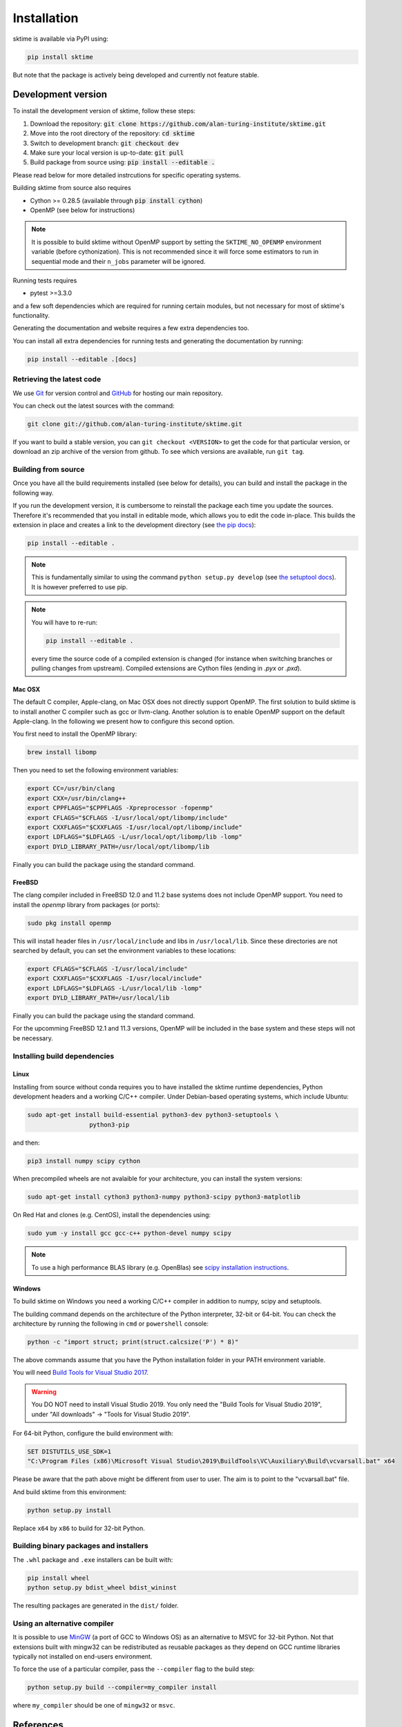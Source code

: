 .. _installation:

Installation
============

sktime is available via PyPI using:

.. code-block:: bash

    pip install sktime

But note that the package is actively being developed and currently not feature stable.


Development version
-------------------
To install the development version of sktime, follow these steps:

1. Download the repository: :code:`git clone https://github.com/alan-turing-institute/sktime.git`
2. Move into the root directory of the repository: :code:`cd sktime`
3. Switch to development branch: :code:`git checkout dev`
4. Make sure your local version is up-to-date: :code:`git pull`
5. Build package from source using: :code:`pip install --editable .`

Please read below for more detailed instrcutions for specific operating
systems.

Building sktime from source also requires

- Cython >= 0.28.5 (available through :code:`pip install cython`)
- OpenMP (see below for instructions)

.. note::

   It is possible to build sktime without OpenMP support by setting the
   ``SKTIME_NO_OPENMP`` environment variable (before cythonization). This is
   not recommended since it will force some estimators to run in sequential
   mode and their ``n_jobs`` parameter will be ignored.

Running tests requires

.. |PytestMinVersion| replace:: 3.3.0

- pytest >=\ |PytestMinVersion|

and a few soft dependencies which are required for running certain modules,
but not necessary for most of sktime's functionality.

Generating the documentation and website requires a few extra dependencies
too.

You can install all extra dependencies for running tests and generating
the documentation by running:

.. code-block:: bash

    pip install --editable .[docs]

Retrieving the latest code
~~~~~~~~~~~~~~~~~~~~~~~~~~

We use `Git <https://git-scm.com/>`_ for version control and
`GitHub <https://github.com/>`_ for hosting our main repository.

You can check out the latest sources with the command:

.. code-block:: bash

    git clone git://github.com/alan-turing-institute/sktime.git

If you want to build a stable version, you can ``git checkout <VERSION>``
to get the code for that particular version, or download an zip archive of
the version from github. To see which versions are available, run ``git tag``.

Building from source
~~~~~~~~~~~~~~~~~~~~

Once you have all the build requirements installed (see below for details),
you can build and install the package in the following way.

If you run the development version, it is cumbersome to reinstall the
package each time you update the sources. Therefore it's recommended that you
install in editable mode, which allows you to edit the code in-place. This
builds the extension in place and creates a link to the development directory
(see `the pip docs <https://pip.pypa.io/en/stable/reference/pip_install/#editable-installs>`_):

.. code-block:: bash

    pip install --editable .

.. note::

    This is fundamentally similar to using the command ``python setup.py develop``
    (see `the setuptool docs <https://setuptools.readthedocs.io/en/latest/setuptools.html#development-mode>`_).
    It is however preferred to use pip.

.. note::

    You will have to re-run:

    .. code-block:: bash

        pip install --editable .

    every time the source code of a compiled extension is changed (for
    instance when switching branches or pulling changes from upstream).
    Compiled extensions are Cython files (ending in `.pyx` or `.pxd`).


Mac OSX
*******

The default C compiler, Apple-clang, on Mac OSX does not directly support
OpenMP. The first solution to build sktime is to install another C
compiler such as gcc or llvm-clang. Another solution is to enable OpenMP
support on the default Apple-clang. In the following we present how to
configure this second option.

You first need to install the OpenMP library:

.. code-block:: bash

    brew install libomp

Then you need to set the following environment variables:

.. code-block:: bash

    export CC=/usr/bin/clang
    export CXX=/usr/bin/clang++
    export CPPFLAGS="$CPPFLAGS -Xpreprocessor -fopenmp"
    export CFLAGS="$CFLAGS -I/usr/local/opt/libomp/include"
    export CXXFLAGS="$CXXFLAGS -I/usr/local/opt/libomp/include"
    export LDFLAGS="$LDFLAGS -L/usr/local/opt/libomp/lib -lomp"
    export DYLD_LIBRARY_PATH=/usr/local/opt/libomp/lib

Finally you can build the package using the standard command.

FreeBSD
*******

The clang compiler included in FreeBSD 12.0 and 11.2 base systems does not
include OpenMP support. You need to install the `openmp` library from packages
(or ports):

.. code-block:: bash

    sudo pkg install openmp

This will install header files in ``/usr/local/include`` and libs in
``/usr/local/lib``. Since these directories are not searched by default, you
can set the environment variables to these locations:

.. code-block:: bash

    export CFLAGS="$CFLAGS -I/usr/local/include"
    export CXXFLAGS="$CXXFLAGS -I/usr/local/include"
    export LDFLAGS="$LDFLAGS -L/usr/local/lib -lomp"
    export DYLD_LIBRARY_PATH=/usr/local/lib

Finally you can build the package using the standard command.

For the upcomming FreeBSD 12.1 and 11.3 versions, OpenMP will be included in
the base system and these steps will not be necessary.


Installing build dependencies
~~~~~~~~~~~~~~~~~~~~~~~~~~~~~

Linux
*****

Installing from source without conda requires you to have installed the
sktime runtime dependencies, Python development headers and a working
C/C++ compiler. Under Debian-based operating systems, which include Ubuntu:

.. code-block:: bash

    sudo apt-get install build-essential python3-dev python3-setuptools \
                     python3-pip

and then:

.. code-block:: bash

    pip3 install numpy scipy cython


When precompiled wheels are not avalaible for your architecture, you can
install the system versions:

.. code-block:: bash

    sudo apt-get install cython3 python3-numpy python3-scipy python3-matplotlib

On Red Hat and clones (e.g. CentOS), install the dependencies using:

.. code-block:: bash

    sudo yum -y install gcc gcc-c++ python-devel numpy scipy

.. note::

    To use a high performance BLAS library (e.g. OpenBlas) see
    `scipy installation instructions
    <https://docs.scipy.org/doc/scipy/reference/building/linux.html>`_.

Windows
*******

To build sktime on Windows you need a working C/C++ compiler in
addition to numpy, scipy and setuptools.

The building command depends on the architecture of the Python interpreter,
32-bit or 64-bit. You can check the architecture by running the following in
``cmd`` or ``powershell`` console:

.. code-block:: bash

    python -c "import struct; print(struct.calcsize('P') * 8)"

The above commands assume that you have the Python installation folder in your
PATH environment variable.

You will need `Build Tools for Visual Studio 2017
<https://visualstudio.microsoft.com/downloads/>`_.

.. warning::
	You DO NOT need to install Visual Studio 2019.
	You only need the "Build Tools for Visual Studio 2019",
	under "All downloads" -> "Tools for Visual Studio 2019".

For 64-bit Python, configure the build environment with:

.. code-block:: bash

    SET DISTUTILS_USE_SDK=1
    "C:\Program Files (x86)\Microsoft Visual Studio\2019\BuildTools\VC\Auxiliary\Build\vcvarsall.bat" x64

Please be aware that the path above might be different from user to user.
The aim is to point to the "vcvarsall.bat" file.

And build sktime from this environment:

.. code-block:: bash

    python setup.py install

Replace ``x64`` by ``x86`` to build for 32-bit Python.


Building binary packages and installers
~~~~~~~~~~~~~~~~~~~~~~~~~~~~~~~~~~~~~~~

The ``.whl`` package and ``.exe`` installers can be built with:

.. code-block:: bash

    pip install wheel
    python setup.py bdist_wheel bdist_wininst

The resulting packages are generated in the ``dist/`` folder.


Using an alternative compiler
~~~~~~~~~~~~~~~~~~~~~~~~~~~~~

It is possible to use `MinGW <http://www.mingw.org>`_ (a port of GCC to Windows
OS) as an alternative to MSVC for 32-bit Python. Not that extensions built with
mingw32 can be redistributed as reusable packages as they depend on GCC runtime
libraries typically not installed on end-users environment.

To force the use of a particular compiler, pass the ``--compiler`` flag to the
build step:

.. code-block:: bash

    python setup.py build --compiler=my_compiler install

where ``my_compiler`` should be one of ``mingw32`` or ``msvc``.


References
----------

The installation instruction are adapted from scikit-learn's advanced `installation instructions <https://scikit-learn.org/stable/developers/advanced_installation.html>`_.

